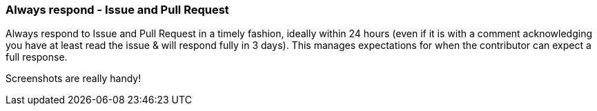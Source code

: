 === Always respond - Issue and Pull Request

Always respond to Issue and Pull Request in a timely fashion, ideally within 24 hours (even if it is with a comment acknowledging you have at least read the issue & will respond fully in 3 days). This manages expectations for when the contributor can expect a full response.

Screenshots are really handy!
